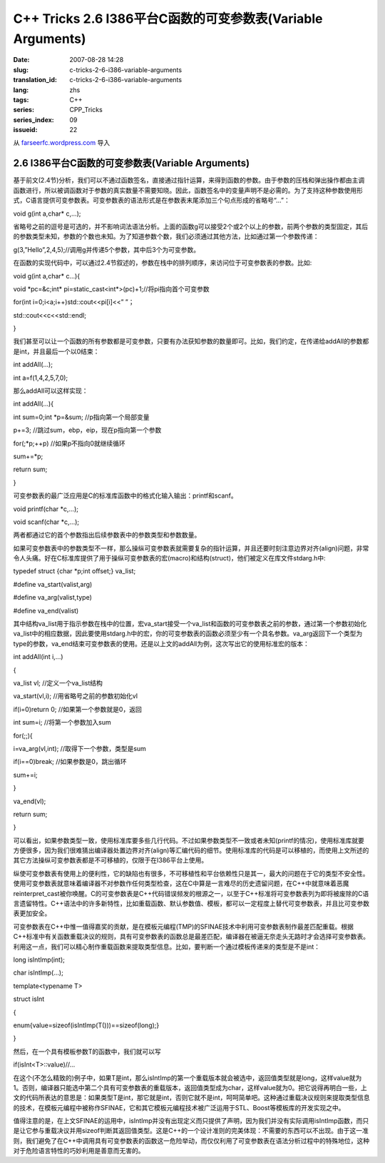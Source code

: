 C++ Tricks 2.6 I386平台C函数的可变参数表(Variable Arguments)
########################################################################################################################
:date: 2007-08-28 14:28
:slug: c-tricks-2-6-i386-variable-arguments
:translation_id: c-tricks-2-6-i386-variable-arguments
:lang: zhs
:tags: C++
:series: CPP_Tricks
:series_index: 09
:issueid: 22

从 `farseerfc.wordpress.com <http://farseerfc.wordpress.com/>`_ 导入



2.6 I386平台C函数的可变参数表(Variable Arguments)
==================================================================================================

基于前文(2.4节)分析，我们可以不通过函数签名，直接通过指针运算，来得到函数的参数。由于参数的压栈和弹出操作都由主调函数进行，所以被调函数对于参数的真实数量不需要知晓。因此，函数签名中的变量声明不是必需的。为了支持这种参数使用形式，C语言提供可变参数表。可变参数表的语法形式是在参数表末尾添加三个句点形成的省略号“...”：

void g(int a,char\* c,...);

省略号之前的逗号是可选的，并不影响词法语法分析。上面的函数g可以接受2个或2个以上的参数，前两个参数的类型固定，其后的参数类型未知，参数的个数也未知。为了知道参数个数，我们必须通过其他方法，比如通过第一个参数传递：

g(3,”Hello”,2,4,5);//调用g并传递5个参数，其中后3个为可变参数。

在函数的实现代码中，可以通过2.4节叙述的，参数在栈中的排列顺序，来访问位于可变参数表的参数。比如:

void g(int a,char\* c...){

void \*pc=&c;int\* pi=static\_cast<int\*>(pc)+1;//将pi指向首个可变参数

for(int i=0;i<a;i++)std::cout<<pi[i]<<” ”；

std::cout<<c<<std::endl;

}

我们甚至可以让一个函数的所有参数都是可变参数，只要有办法获知参数的数量即可。比如，我们约定，在传递给addAll的参数都是int，并且最后一个以0结束：

int addAll(...);

int a=f(1,4,2,5,7,0);

那么addAll可以这样实现：

int addAll(...){

int sum=0;int \*p=&sum; //p指向第一个局部变量

p+=3; //跳过sum，ebp，eip，现在p指向第一个参数

for(;\*p;++p) //如果p不指向0就继续循环

sum+=\*p;

return sum;

}

可变参数表的最广泛应用是C的标准库函数中的格式化输入输出：printf和scanf。

void printf(char \*c,...);

void scanf(char \*c,...);

两者都通过它的首个参数指出后续参数表中的参数类型和参数数量。

如果可变参数表中的参数类型不一样，那么操纵可变参数表就需要复杂的指针运算，并且还要时刻注意边界对齐(align)问题，非常令人头痛。好在C标准库提供了用于操纵可变参数表的宏(macro)和结构(struct)，他们被定义在库文件stdarg.h中:

typedef struct {char \*p;int offset;} va\_list;

#define va\_start(valist,arg)

#define va\_arg(valist,type)

#define va\_end(valist)

其中结构va\_list用于指示参数在栈中的位置，宏va\_start接受一个va\_list和函数的可变参数表之前的参数，通过第一个参数初始化va\_list中的相应数据，因此要使用stdarg.h中的宏，你的可变参数表的函数必须至少有一个具名参数。va\_arg返回下一个类型为type的参数，va\_end结束可变参数表的使用。还是以上文的addAll为例，这次写出它的使用标准宏的版本：

int addAll(int i,...)

{

va\_list vl; //定义一个va\_list结构

va\_start(vl,i); //用省略号之前的参数初始化vl

if(i=0)return 0; //如果第一个参数就是0，返回

int sum=i; //将第一个参数加入sum

for(;;){

i=va\_arg(vl,int); //取得下一个参数，类型是sum

if(i==0)break; //如果参数是0，跳出循环

sum+=i;

}

va\_end(vl);

return sum;

}

可以看出，如果参数类型一致，使用标准库要多些几行代码。不过如果参数类型不一致或者未知(printf的情况)，使用标准库就要方便很多，因为我们很难猜出编译器处置边界对齐(align)等汇编代码的细节。使用标准库的代码是可以移植的，而使用上文所述的其它方法操纵可变参数表都是不可移植的，仅限于在I386平台上使用。

纵使可变参数表有使用上的便利性，它的缺陷也有很多，不可移植性和平台依赖性只是其一，最大的问题在于它的类型不安全性。使用可变参数表就意味着编译器不对参数作任何类型检查，这在C中算是一言难尽的历史遗留问题，在C++中就意味着恶魔reinterpret\_cast被你唤醒。C的可变参数表是C++代码错误频发的根源之一，以至于C++标准将可变参数表列为即将被废除的C语言遗留特性。C++语法中的许多新特性，比如重载函数、默认参数值、模板，都可以一定程度上替代可变参数表，并且比可变参数表更加安全。

可变参数表在C++中惟一值得嘉奖的贡献，是在模板元编程(TMP)的SFINAE技术中利用可变参数表制作最差匹配重载。根据C++标准中有关函数重载决议的规则，具有可变参数表的函数总是最差匹配，编译器在被逼无奈走头无路时才会选择可变参数表。利用这一点，我们可以精心制作重载函数来提取类型信息。比如，要判断一个通过模板传递来的类型是不是int：

long isIntImp(int);

char isIntImp(...);

template<typename T>

struct isInt

{

enum{value=sizeof(isIntImp(T()))==sizeof(long);}

}

然后，在一个具有模板参数T的函数中，我们就可以写

if(isInt<T>::value)//...

在这个(不怎么精致的)例子中，如果T是int，那么isIntImp的第一个重载版本就会被选中，返回值类型就是long，这样value就为1。否则，编译器只能选中第二个具有可变参数表的重载版本，返回值类型成为char，这样value就为0。把它说得再明白一些，上文的代码所表达的意思是：如果类型T是int，那它就是int，否则它就不是int，呵呵简单吧。这种通过重载决议规则来提取类型信息的技术，在模板元编程中被称作SFINAE，它和其它模板元编程技术被广泛运用于STL、Boost等模板库的开发实现之中。

值得注意的是，在上文SFINAE的运用中，isIntImp并没有出现定义而只提供了声明，因为我们并没有实际调用isIntImp函数，而只是让它参与重载决议并用sizeof判断其返回值类型。这是C++的一个设计准则的完美体现：不需要的东西可以不出现。由于这一准则，我们避免了在C++中调用具有可变参数表的函数这一危险举动，而仅仅利用了可变参数表在语法分析过程中的特殊地位，这种对于危险语言特性的巧妙利用是善意而无害的。



